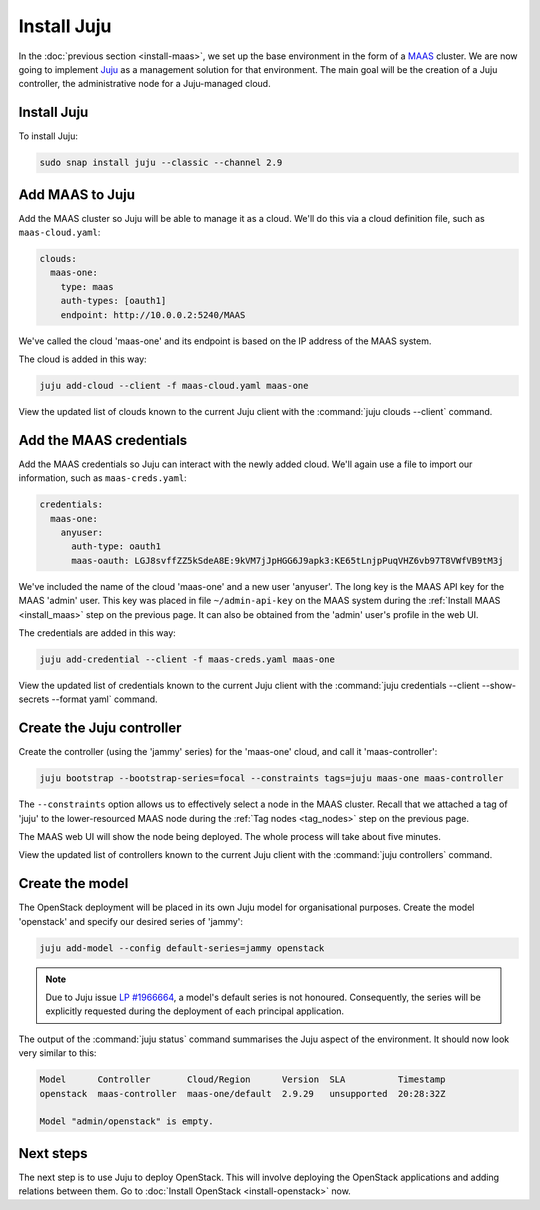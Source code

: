 ============
Install Juju
============

In the :doc:`previous section <install-maas>`, we set up the base environment
in the form of a `MAAS`_ cluster. We are now going to implement `Juju`_ as a
management solution for that environment. The main goal will be the creation of
a Juju controller, the administrative node for a Juju-managed cloud.

Install Juju
------------

To install Juju:

.. code-block:: none

   sudo snap install juju --classic --channel 2.9

Add MAAS to Juju
----------------

Add the MAAS cluster so Juju will be able to manage it as a cloud. We'll do
this via a cloud definition file, such as ``maas-cloud.yaml``:

.. code-block:: yaml

   clouds:
     maas-one:
       type: maas
       auth-types: [oauth1]
       endpoint: http://10.0.0.2:5240/MAAS

We've called the cloud 'maas-one' and its endpoint is based on the IP address
of the MAAS system.

The cloud is added in this way:

.. code-block:: none

   juju add-cloud --client -f maas-cloud.yaml maas-one

View the updated list of clouds known to the current Juju client with the
:command:`juju clouds --client` command.

Add the MAAS credentials
------------------------

Add the MAAS credentials so Juju can interact with the newly added cloud.
We'll again use a file to import our information, such as ``maas-creds.yaml``:

.. code-block:: yaml

   credentials:
     maas-one:
       anyuser:
         auth-type: oauth1
         maas-oauth: LGJ8svffZZ5kSdeA8E:9kVM7jJpHGG6J9apk3:KE65tLnjpPuqVHZ6vb97T8VWfVB9tM3j

We've included the name of the cloud 'maas-one' and a new user 'anyuser'. The
long key is the MAAS API key for the MAAS 'admin' user. This key was placed in
file ``~/admin-api-key`` on the MAAS system during the :ref:`Install MAAS
<install_maas>` step on the previous page. It can also be obtained from the
'admin' user's profile in the web UI.

The credentials are added in this way:

.. code-block:: none

   juju add-credential --client -f maas-creds.yaml maas-one

View the updated list of credentials known to the current Juju client with the
:command:`juju credentials --client --show-secrets --format yaml` command.

Create the Juju controller
--------------------------

Create the controller (using the 'jammy' series) for the 'maas-one' cloud, and
call it 'maas-controller':

.. code-block:: none

   juju bootstrap --bootstrap-series=focal --constraints tags=juju maas-one maas-controller

The ``--constraints`` option allows us to effectively select a node in the MAAS
cluster. Recall that we attached a tag of 'juju' to the lower-resourced MAAS
node during the :ref:`Tag nodes <tag_nodes>` step on the previous page.

The MAAS web UI will show the node being deployed. The whole process will take
about five minutes.

View the updated list of controllers known to the current Juju client with the
:command:`juju controllers` command.

Create the model
----------------

The OpenStack deployment will be placed in its own Juju model for
organisational purposes. Create the model 'openstack' and specify our desired
series of 'jammy':

.. code-block:: none

   juju add-model --config default-series=jammy openstack

.. note::

   Due to Juju issue `LP #1966664`_, a model's default series is not honoured.
   Consequently, the series will be explicitly requested during the deployment
   of each principal application.

The output of the :command:`juju status` command summarises the Juju aspect of
the environment. It should now look very similar to this:

.. code-block:: none

   Model      Controller       Cloud/Region      Version  SLA          Timestamp
   openstack  maas-controller  maas-one/default  2.9.29   unsupported  20:28:32Z

   Model "admin/openstack" is empty.

Next steps
----------

The next step is to use Juju to deploy OpenStack. This will involve deploying
the OpenStack applications and adding relations between them. Go to
:doc:`Install OpenStack <install-openstack>` now.

.. LINKS
.. _Juju: https://juju.is
.. _MAAS: https://maas.io
.. _LP #1966664: https://bugs.launchpad.net/juju/+bug/1966664
